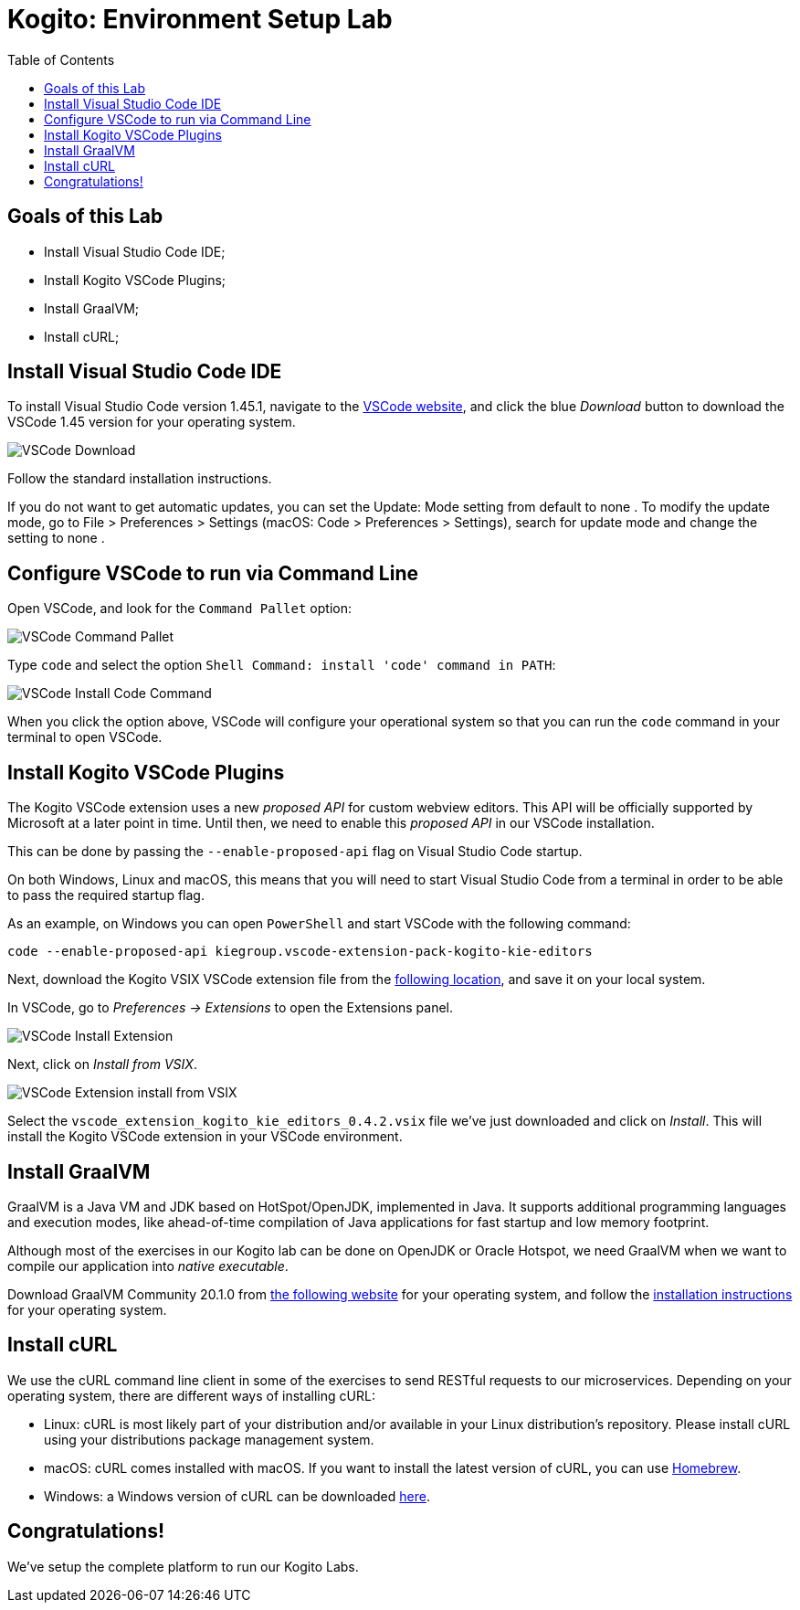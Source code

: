:scrollbar:
:toc2:
:source-highlighter: pygments
:pygments-style: emacs
:linkattrs:


= Kogito: Environment Setup Lab

== Goals of this Lab

* Install Visual Studio Code IDE;
* Install Kogito VSCode Plugins;
* Install GraalVM;
* Install cURL;


== Install Visual Studio Code IDE

To install Visual Studio Code version 1.45.1, navigate to the https://code.visualstudio.com/[VSCode website], and click the blue _Download_ button to download the VSCode 1.45 version for your operating system.

image:images/vscode-download-page.png[VSCode Download]

Follow the standard installation instructions.

If you do not want to get automatic updates, you can set the Update: Mode setting from default to none . To modify the update mode, go to File > Preferences > Settings (macOS: Code > Preferences > Settings), search for update mode and change the setting to none .

== Configure VSCode to run via Command Line

Open VSCode, and look for the `Command Pallet` option:

image:images/vscode-command-pallet.png[VSCode Command Pallet]

Type `code` and select the option `Shell Command: install 'code' command in PATH`:

image:images/vscode-install-code-cmd.png[VSCode Install Code Command]

When you click the option above, VSCode will configure your operational system so that you can run the `code` command in your terminal to open VSCode.

== Install Kogito VSCode Plugins

The Kogito VSCode extension uses a new _proposed API_ for custom webview editors. This API will be officially supported by Microsoft at a later point in time.
Until then, we need to enable this _proposed API_ in our VSCode installation.

This can be done by passing the `--enable-proposed-api` flag on Visual Studio Code startup.

On both Windows, Linux and macOS, this means that you will need to start Visual Studio Code from a terminal in order to be able to pass the required startup flag.

As an example, on Windows you can open `PowerShell` and start VSCode with the following command:

```console
code --enable-proposed-api kiegroup.vscode-extension-pack-kogito-kie-editors
```

Next, download the Kogito VSIX VSCode extension file from the https://github.com/kiegroup/kogito-tooling/releases/download/0.4.2/vscode_extension_kogito_kie_editors_0.4.2.vsix[following location], and save it on your local system.

In VSCode, go to _Preferences -> Extensions_ to open the Extensions panel.

image:images/vscode-install-extension.png[VSCode Install Extension]

Next, click on _Install from VSIX_.

image:images/vscode-extensions-install-from-vsix.png[VSCode Extension install from VSIX]

Select the `vscode_extension_kogito_kie_editors_0.4.2.vsix` file we've just downloaded and click on _Install_. This will install the Kogito VSCode extension in your VSCode environment.


== Install GraalVM

GraalVM is a Java VM and JDK based on HotSpot/OpenJDK, implemented in Java.
It supports additional programming languages and execution modes, like ahead-of-time compilation of Java applications for fast startup and low memory footprint.

Although most of the exercises in our Kogito lab can be done on OpenJDK or Oracle Hotspot, we need GraalVM when we want to compile our application into _native executable_.

Download GraalVM Community 20.1.0 from https://www.graalvm.org/downloads/[the following website] for your operating system, and follow the https://www.graalvm.org/getting-started/#install-graalvm[installation instructions] for your operating system.


== Install cURL

We use the cURL command line client in some of the exercises to send RESTful requests to our microservices.  Depending on your operating system, there are different ways of installing cURL:

* Linux: cURL is most likely part of your distribution and/or available in your Linux distribution's repository. Please install cURL using your distributions package management system.
* macOS: cURL comes installed with macOS. If you want to install the latest version of cURL, you can use https://brew.sh/[Homebrew].
* Windows: a Windows version of cURL can be downloaded https://curl.haxx.se/windows/[here].


== Congratulations!

We've setup the complete platform to run our Kogito Labs.
